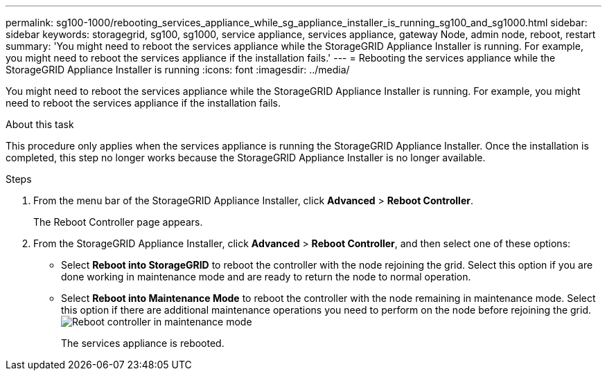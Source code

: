 ---
permalink: sg100-1000/rebooting_services_appliance_while_sg_appliance_installer_is_running_sg100_and_sg1000.html
sidebar: sidebar
keywords: storagegrid, sg100, sg1000, service appliance, services appliance, gateway Node, admin node, reboot, restart 
summary: 'You might need to reboot the services appliance while the StorageGRID Appliance Installer is running. For example, you might need to reboot the services appliance if the installation fails.'
---
= Rebooting the services appliance while the StorageGRID Appliance Installer is running
:icons: font
:imagesdir: ../media/

[.lead]
You might need to reboot the services appliance while the StorageGRID Appliance Installer is running. For example, you might need to reboot the services appliance if the installation fails.

.About this task

This procedure only applies when the services appliance is running the StorageGRID Appliance Installer. Once the installation is completed, this step no longer works because the StorageGRID Appliance Installer is no longer available.

.Steps

. From the menu bar of the StorageGRID Appliance Installer, click *Advanced* > *Reboot Controller*.
+
The Reboot Controller page appears.

. From the StorageGRID Appliance Installer, click *Advanced* > *Reboot Controller*, and then select one of these options:
 ** Select *Reboot into StorageGRID* to reboot the controller with the node rejoining the grid. Select this option if you are done working in maintenance mode and are ready to return the node to normal operation.
 ** Select *Reboot into Maintenance Mode* to reboot the controller with the node remaining in maintenance mode. Select this option if there are additional maintenance operations you need to perform on the node before rejoining the grid.
image:../media/reboot_controller_from_maintenance_mode.png[Reboot controller in maintenance mode]
+
The services appliance is rebooted.
